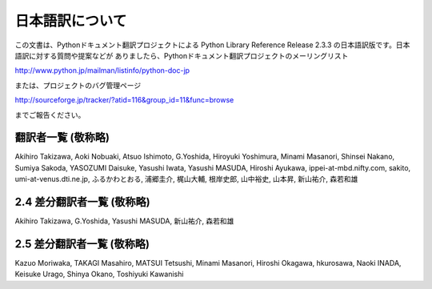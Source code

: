 日本語訳について
========================

この文書は、Pythonドキュメント翻訳プロジェクトによる Python Library Reference Release 2.3.3
の日本語訳版です。日本語訳に対する質問や提案などが ありましたら、Pythonドキュメント翻訳プロジェクトのメーリングリスト

`<http://www.python.jp/mailman/listinfo/python-doc-jp>`_

または、プロジェクトのバグ管理ページ

`<http://sourceforge.jp/tracker/?atid=116&group_id=11&func=browse>`_

までご報告ください。


翻訳者一覧 (敬称略)
-------------------

Akihiro Takizawa,  Aoki Nobuaki,  Atsuo Ishimoto,  G.Yoshida,  Hiroyuki
Yoshimura,  Minami Masanori,  Shinsei Nakano,  Sumiya Sakoda,  YASOZUMI Daisuke,
Yasushi Iwata,  Yasushi MASUDA,  Hiroshi Ayukawa,  ippei-at-mbd.nifty.com,
sakito,  umi-at-venus.dti.ne.jp,  ふるかわとおる,  浦郷圭介,  梶山大輔,  根岸史郎,  山中裕史,  山本昇,
新山祐介,  森若和雄


2.4 差分翻訳者一覧 (敬称略)
---------------------------

Akihiro Takizawa,  G.Yoshida,  Yasushi MASUDA,  新山祐介,  森若和雄


2.5 差分翻訳者一覧 (敬称略)
---------------------------

Kazuo Moriwaka, TAKAGI Masahiro, MATSUI Tetsushi, Minami Masanori, Hiroshi
Okagawa, hkurosawa, Naoki INADA, Keisuke Urago, Shinya Okano, Toshiyuki
Kawanishi

